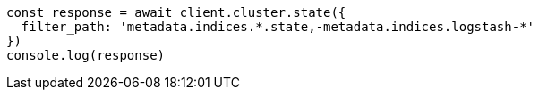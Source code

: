 // This file is autogenerated, DO NOT EDIT
// Use `node scripts/generate-docs-examples.js` to generate the docs examples

[source, js]
----
const response = await client.cluster.state({
  filter_path: 'metadata.indices.*.state,-metadata.indices.logstash-*'
})
console.log(response)
----

